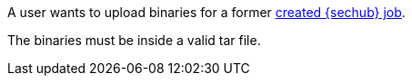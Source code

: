 // SPDX-License-Identifier: MIT
[[sechub-doclink-uc-user-uploads-binaries-for-job]]
A user wants to upload binaries for a former <<sechub-doclink-uc-user-creates-job, created {sechub} job>>.

The binaries must be inside a valid tar file.